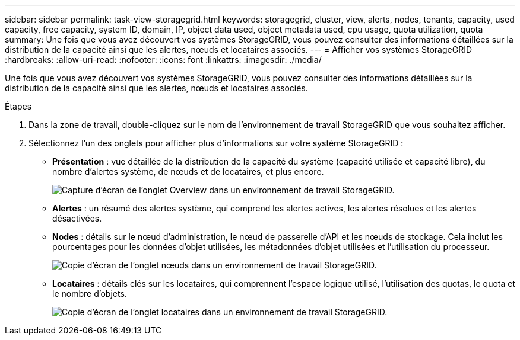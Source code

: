 ---
sidebar: sidebar 
permalink: task-view-storagegrid.html 
keywords: storagegrid, cluster, view, alerts, nodes, tenants, capacity, used capacity, free capacity, system ID, domain, IP, object data used, object metadata used, cpu usage, quota utilization, quota 
summary: Une fois que vous avez découvert vos systèmes StorageGRID, vous pouvez consulter des informations détaillées sur la distribution de la capacité ainsi que les alertes, nœuds et locataires associés. 
---
= Afficher vos systèmes StorageGRID
:hardbreaks:
:allow-uri-read: 
:nofooter: 
:icons: font
:linkattrs: 
:imagesdir: ./media/


Une fois que vous avez découvert vos systèmes StorageGRID, vous pouvez consulter des informations détaillées sur la distribution de la capacité ainsi que les alertes, nœuds et locataires associés.

.Étapes
. Dans la zone de travail, double-cliquez sur le nom de l'environnement de travail StorageGRID que vous souhaitez afficher.
. Sélectionnez l'un des onglets pour afficher plus d'informations sur votre système StorageGRID :
+
** *Présentation* : vue détaillée de la distribution de la capacité du système (capacité utilisée et capacité libre), du nombre d'alertes système, de nœuds et de locataires, et plus encore.
+
image:screenshot-overview.png["Capture d'écran de l'onglet Overview dans un environnement de travail StorageGRID."]

** *Alertes* : un résumé des alertes système, qui comprend les alertes actives, les alertes résolues et les alertes désactivées.
** *Nodes* : détails sur le nœud d'administration, le nœud de passerelle d'API et les nœuds de stockage. Cela inclut les pourcentages pour les données d'objet utilisées, les métadonnées d'objet utilisées et l'utilisation du processeur.
+
image:screenshot-nodes.png["Copie d'écran de l'onglet nœuds dans un environnement de travail StorageGRID."]

** *Locataires* : détails clés sur les locataires, qui comprennent l'espace logique utilisé, l'utilisation des quotas, le quota et le nombre d'objets.
+
image:screenshot-tenants.png["Copie d'écran de l'onglet locataires dans un environnement de travail StorageGRID."]




